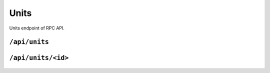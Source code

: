 .. StoreKeeper documentation

Units
=====

Units endpoint of RPC API.

``/api/units``
--------------
  .. autoflask:: app.server:app
     :endpoints: units

``/api/units/<id>``
-------------------
  .. autoflask:: app.server:app
     :endpoints: unit

